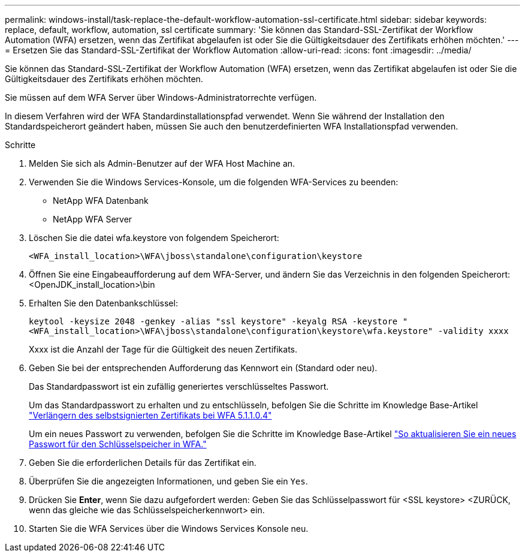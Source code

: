 ---
permalink: windows-install/task-replace-the-default-workflow-automation-ssl-certificate.html 
sidebar: sidebar 
keywords: replace, default, workflow, automation, ssl certificate 
summary: 'Sie können das Standard-SSL-Zertifikat der Workflow Automation (WFA) ersetzen, wenn das Zertifikat abgelaufen ist oder Sie die Gültigkeitsdauer des Zertifikats erhöhen möchten.' 
---
= Ersetzen Sie das Standard-SSL-Zertifikat der Workflow Automation
:allow-uri-read: 
:icons: font
:imagesdir: ../media/


[role="lead"]
Sie können das Standard-SSL-Zertifikat der Workflow Automation (WFA) ersetzen, wenn das Zertifikat abgelaufen ist oder Sie die Gültigkeitsdauer des Zertifikats erhöhen möchten.

Sie müssen auf dem WFA Server über Windows-Administratorrechte verfügen.

In diesem Verfahren wird der WFA Standardinstallationspfad verwendet. Wenn Sie während der Installation den Standardspeicherort geändert haben, müssen Sie auch den benutzerdefinierten WFA Installationspfad verwenden.

.Schritte
. Melden Sie sich als Admin-Benutzer auf der WFA Host Machine an.
. Verwenden Sie die Windows Services-Konsole, um die folgenden WFA-Services zu beenden:
+
** NetApp WFA Datenbank
** NetApp WFA Server


. Löschen Sie die datei wfa.keystore von folgendem Speicherort:
+
`<WFA_install_location>\WFA\jboss\standalone\configuration\keystore`

. Öffnen Sie eine Eingabeaufforderung auf dem WFA-Server, und ändern Sie das Verzeichnis in den folgenden Speicherort:<OpenJDK_install_location>\bin
. Erhalten Sie den Datenbankschlüssel:
+
`keytool -keysize 2048 -genkey -alias "ssl keystore" -keyalg RSA -keystore "<WFA_install_location>\WFA\jboss\standalone\configuration\keystore\wfa.keystore" -validity xxxx`

+
Xxxx ist die Anzahl der Tage für die Gültigkeit des neuen Zertifikats.

. Geben Sie bei der entsprechenden Aufforderung das Kennwort ein (Standard oder neu).
+
Das Standardpasswort ist ein zufällig generiertes verschlüsseltes Passwort.

+
Um das Standardpasswort zu erhalten und zu entschlüsseln, befolgen Sie die Schritte im Knowledge Base-Artikel link:https://kb.netapp.com/?title=Advice_and_Troubleshooting%2FData_Infrastructure_Management%2FOnCommand_Suite%2FHow_to_renew_the_self-signed_certificate_on_WFA_5.1.1.0.4%253F["Verlängern des selbstsignierten Zertifikats bei WFA 5.1.1.0.4"^]

+
Um ein neues Passwort zu verwenden, befolgen Sie die Schritte im Knowledge Base-Artikel link:https://kb.netapp.com/Advice_and_Troubleshooting/Data_Infrastructure_Management/OnCommand_Suite/How_to_update_a_new_password_for_the_keystore_in_WFA["So aktualisieren Sie ein neues Passwort für den Schlüsselspeicher in WFA."^]

. Geben Sie die erforderlichen Details für das Zertifikat ein.
. Überprüfen Sie die angezeigten Informationen, und geben Sie ein `Yes`.
. Drücken Sie *Enter*, wenn Sie dazu aufgefordert werden: Geben Sie das Schlüsselpasswort für <SSL keystore> <ZURÜCK, wenn das gleiche wie das Schlüsselspeicherkennwort> ein.
. Starten Sie die WFA Services über die Windows Services Konsole neu.


